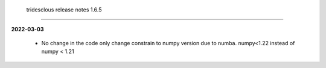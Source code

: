  tridesclous release notes 1.6.5
================================

**2022-03-03**

 * No change in the code only change constrain to numpy version due to numba.
   numpy<1.22 instead of numpy < 1.21

